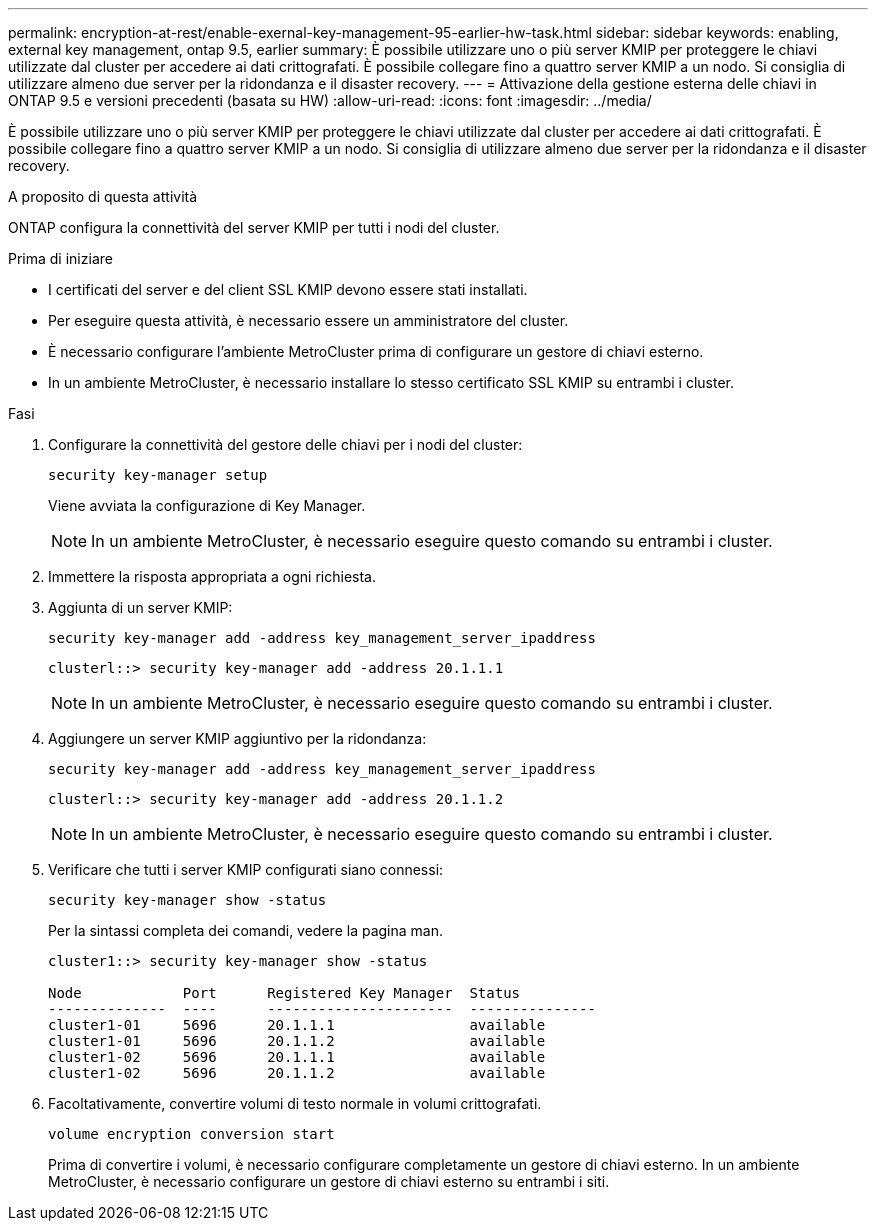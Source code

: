---
permalink: encryption-at-rest/enable-exernal-key-management-95-earlier-hw-task.html 
sidebar: sidebar 
keywords: enabling, external key management, ontap 9.5, earlier 
summary: È possibile utilizzare uno o più server KMIP per proteggere le chiavi utilizzate dal cluster per accedere ai dati crittografati. È possibile collegare fino a quattro server KMIP a un nodo. Si consiglia di utilizzare almeno due server per la ridondanza e il disaster recovery. 
---
= Attivazione della gestione esterna delle chiavi in ONTAP 9.5 e versioni precedenti (basata su HW)
:allow-uri-read: 
:icons: font
:imagesdir: ../media/


[role="lead"]
È possibile utilizzare uno o più server KMIP per proteggere le chiavi utilizzate dal cluster per accedere ai dati crittografati. È possibile collegare fino a quattro server KMIP a un nodo. Si consiglia di utilizzare almeno due server per la ridondanza e il disaster recovery.

.A proposito di questa attività
ONTAP configura la connettività del server KMIP per tutti i nodi del cluster.

.Prima di iniziare
* I certificati del server e del client SSL KMIP devono essere stati installati.
* Per eseguire questa attività, è necessario essere un amministratore del cluster.
* È necessario configurare l'ambiente MetroCluster prima di configurare un gestore di chiavi esterno.
* In un ambiente MetroCluster, è necessario installare lo stesso certificato SSL KMIP su entrambi i cluster.


.Fasi
. Configurare la connettività del gestore delle chiavi per i nodi del cluster:
+
`security key-manager setup`

+
Viene avviata la configurazione di Key Manager.

+

NOTE: In un ambiente MetroCluster, è necessario eseguire questo comando su entrambi i cluster.

. Immettere la risposta appropriata a ogni richiesta.
. Aggiunta di un server KMIP:
+
`security key-manager add -address key_management_server_ipaddress`

+
[listing]
----
clusterl::> security key-manager add -address 20.1.1.1
----
+

NOTE: In un ambiente MetroCluster, è necessario eseguire questo comando su entrambi i cluster.

. Aggiungere un server KMIP aggiuntivo per la ridondanza:
+
`security key-manager add -address key_management_server_ipaddress`

+
[listing]
----
clusterl::> security key-manager add -address 20.1.1.2
----
+

NOTE: In un ambiente MetroCluster, è necessario eseguire questo comando su entrambi i cluster.

. Verificare che tutti i server KMIP configurati siano connessi:
+
`security key-manager show -status`

+
Per la sintassi completa dei comandi, vedere la pagina man.

+
[listing]
----
cluster1::> security key-manager show -status

Node            Port      Registered Key Manager  Status
--------------  ----      ----------------------  ---------------
cluster1-01     5696      20.1.1.1                available
cluster1-01     5696      20.1.1.2                available
cluster1-02     5696      20.1.1.1                available
cluster1-02     5696      20.1.1.2                available
----
. Facoltativamente, convertire volumi di testo normale in volumi crittografati.
+
`volume encryption conversion start`

+
Prima di convertire i volumi, è necessario configurare completamente un gestore di chiavi esterno. In un ambiente MetroCluster, è necessario configurare un gestore di chiavi esterno su entrambi i siti.



